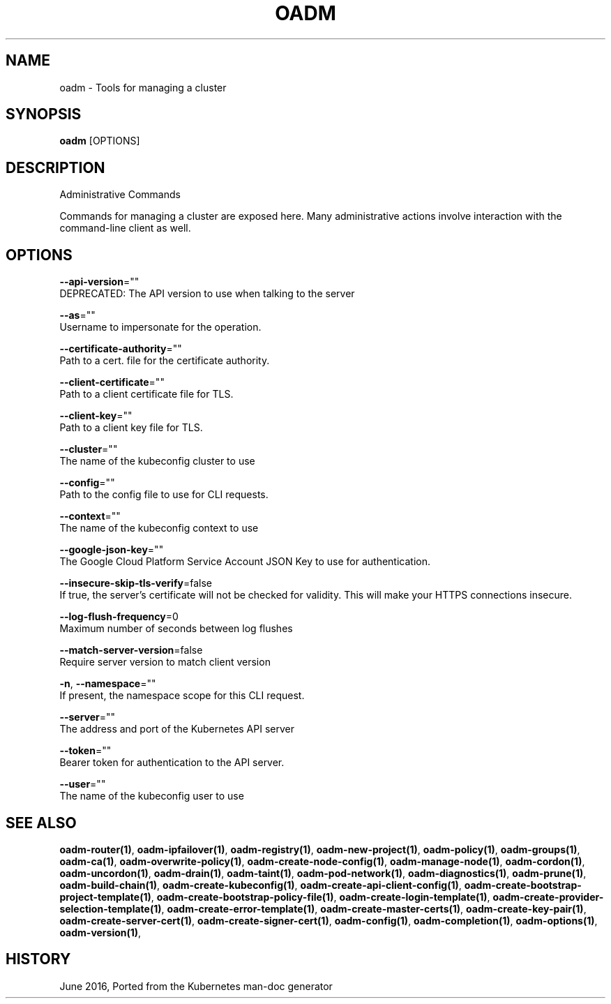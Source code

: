 .TH "OADM" "1" " Openshift CLI User Manuals" "Openshift" "June 2016"  ""


.SH NAME
.PP
oadm \- Tools for managing a cluster


.SH SYNOPSIS
.PP
\fBoadm\fP [OPTIONS]


.SH DESCRIPTION
.PP
Administrative Commands

.PP
Commands for managing a cluster are exposed here. Many administrative
actions involve interaction with the command\-line client as well.


.SH OPTIONS
.PP
\fB\-\-api\-version\fP=""
    DEPRECATED: The API version to use when talking to the server

.PP
\fB\-\-as\fP=""
    Username to impersonate for the operation.

.PP
\fB\-\-certificate\-authority\fP=""
    Path to a cert. file for the certificate authority.

.PP
\fB\-\-client\-certificate\fP=""
    Path to a client certificate file for TLS.

.PP
\fB\-\-client\-key\fP=""
    Path to a client key file for TLS.

.PP
\fB\-\-cluster\fP=""
    The name of the kubeconfig cluster to use

.PP
\fB\-\-config\fP=""
    Path to the config file to use for CLI requests.

.PP
\fB\-\-context\fP=""
    The name of the kubeconfig context to use

.PP
\fB\-\-google\-json\-key\fP=""
    The Google Cloud Platform Service Account JSON Key to use for authentication.

.PP
\fB\-\-insecure\-skip\-tls\-verify\fP=false
    If true, the server's certificate will not be checked for validity. This will make your HTTPS connections insecure.

.PP
\fB\-\-log\-flush\-frequency\fP=0
    Maximum number of seconds between log flushes

.PP
\fB\-\-match\-server\-version\fP=false
    Require server version to match client version

.PP
\fB\-n\fP, \fB\-\-namespace\fP=""
    If present, the namespace scope for this CLI request.

.PP
\fB\-\-server\fP=""
    The address and port of the Kubernetes API server

.PP
\fB\-\-token\fP=""
    Bearer token for authentication to the API server.

.PP
\fB\-\-user\fP=""
    The name of the kubeconfig user to use


.SH SEE ALSO
.PP
\fBoadm\-router(1)\fP, \fBoadm\-ipfailover(1)\fP, \fBoadm\-registry(1)\fP, \fBoadm\-new\-project(1)\fP, \fBoadm\-policy(1)\fP, \fBoadm\-groups(1)\fP, \fBoadm\-ca(1)\fP, \fBoadm\-overwrite\-policy(1)\fP, \fBoadm\-create\-node\-config(1)\fP, \fBoadm\-manage\-node(1)\fP, \fBoadm\-cordon(1)\fP, \fBoadm\-uncordon(1)\fP, \fBoadm\-drain(1)\fP, \fBoadm\-taint(1)\fP, \fBoadm\-pod\-network(1)\fP, \fBoadm\-diagnostics(1)\fP, \fBoadm\-prune(1)\fP, \fBoadm\-build\-chain(1)\fP, \fBoadm\-create\-kubeconfig(1)\fP, \fBoadm\-create\-api\-client\-config(1)\fP, \fBoadm\-create\-bootstrap\-project\-template(1)\fP, \fBoadm\-create\-bootstrap\-policy\-file(1)\fP, \fBoadm\-create\-login\-template(1)\fP, \fBoadm\-create\-provider\-selection\-template(1)\fP, \fBoadm\-create\-error\-template(1)\fP, \fBoadm\-create\-master\-certs(1)\fP, \fBoadm\-create\-key\-pair(1)\fP, \fBoadm\-create\-server\-cert(1)\fP, \fBoadm\-create\-signer\-cert(1)\fP, \fBoadm\-config(1)\fP, \fBoadm\-completion(1)\fP, \fBoadm\-options(1)\fP, \fBoadm\-version(1)\fP,


.SH HISTORY
.PP
June 2016, Ported from the Kubernetes man\-doc generator
